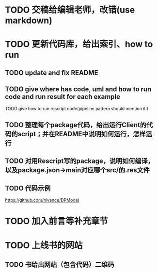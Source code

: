 # * TODO 图片使用白底?

# need study markdown specification!


* TODO 交稿给编辑老师，改错(use markdown)


* TODO 更新代码库，给出索引、how to run

** TODO update and fix README

** TODO give where has code, uml and how to run code and run result for each example

    TODO give how to run rescript code(pipeline pattern should mention it!)



** TODO 整理每个package代码，给出运行Client的代码的script；并在README中说明如何运行，怎样运行


** TODO 对用Rescript写的package，说明如何编译，以及package.json->main对应哪个src/的.res文件



** TODO 代码示例

https://github.com/nivance/DPModel


* TODO 加入前言等补充章节


* TODO 上线书的网站


** TODO 书给出网站（包含代码）二维码


